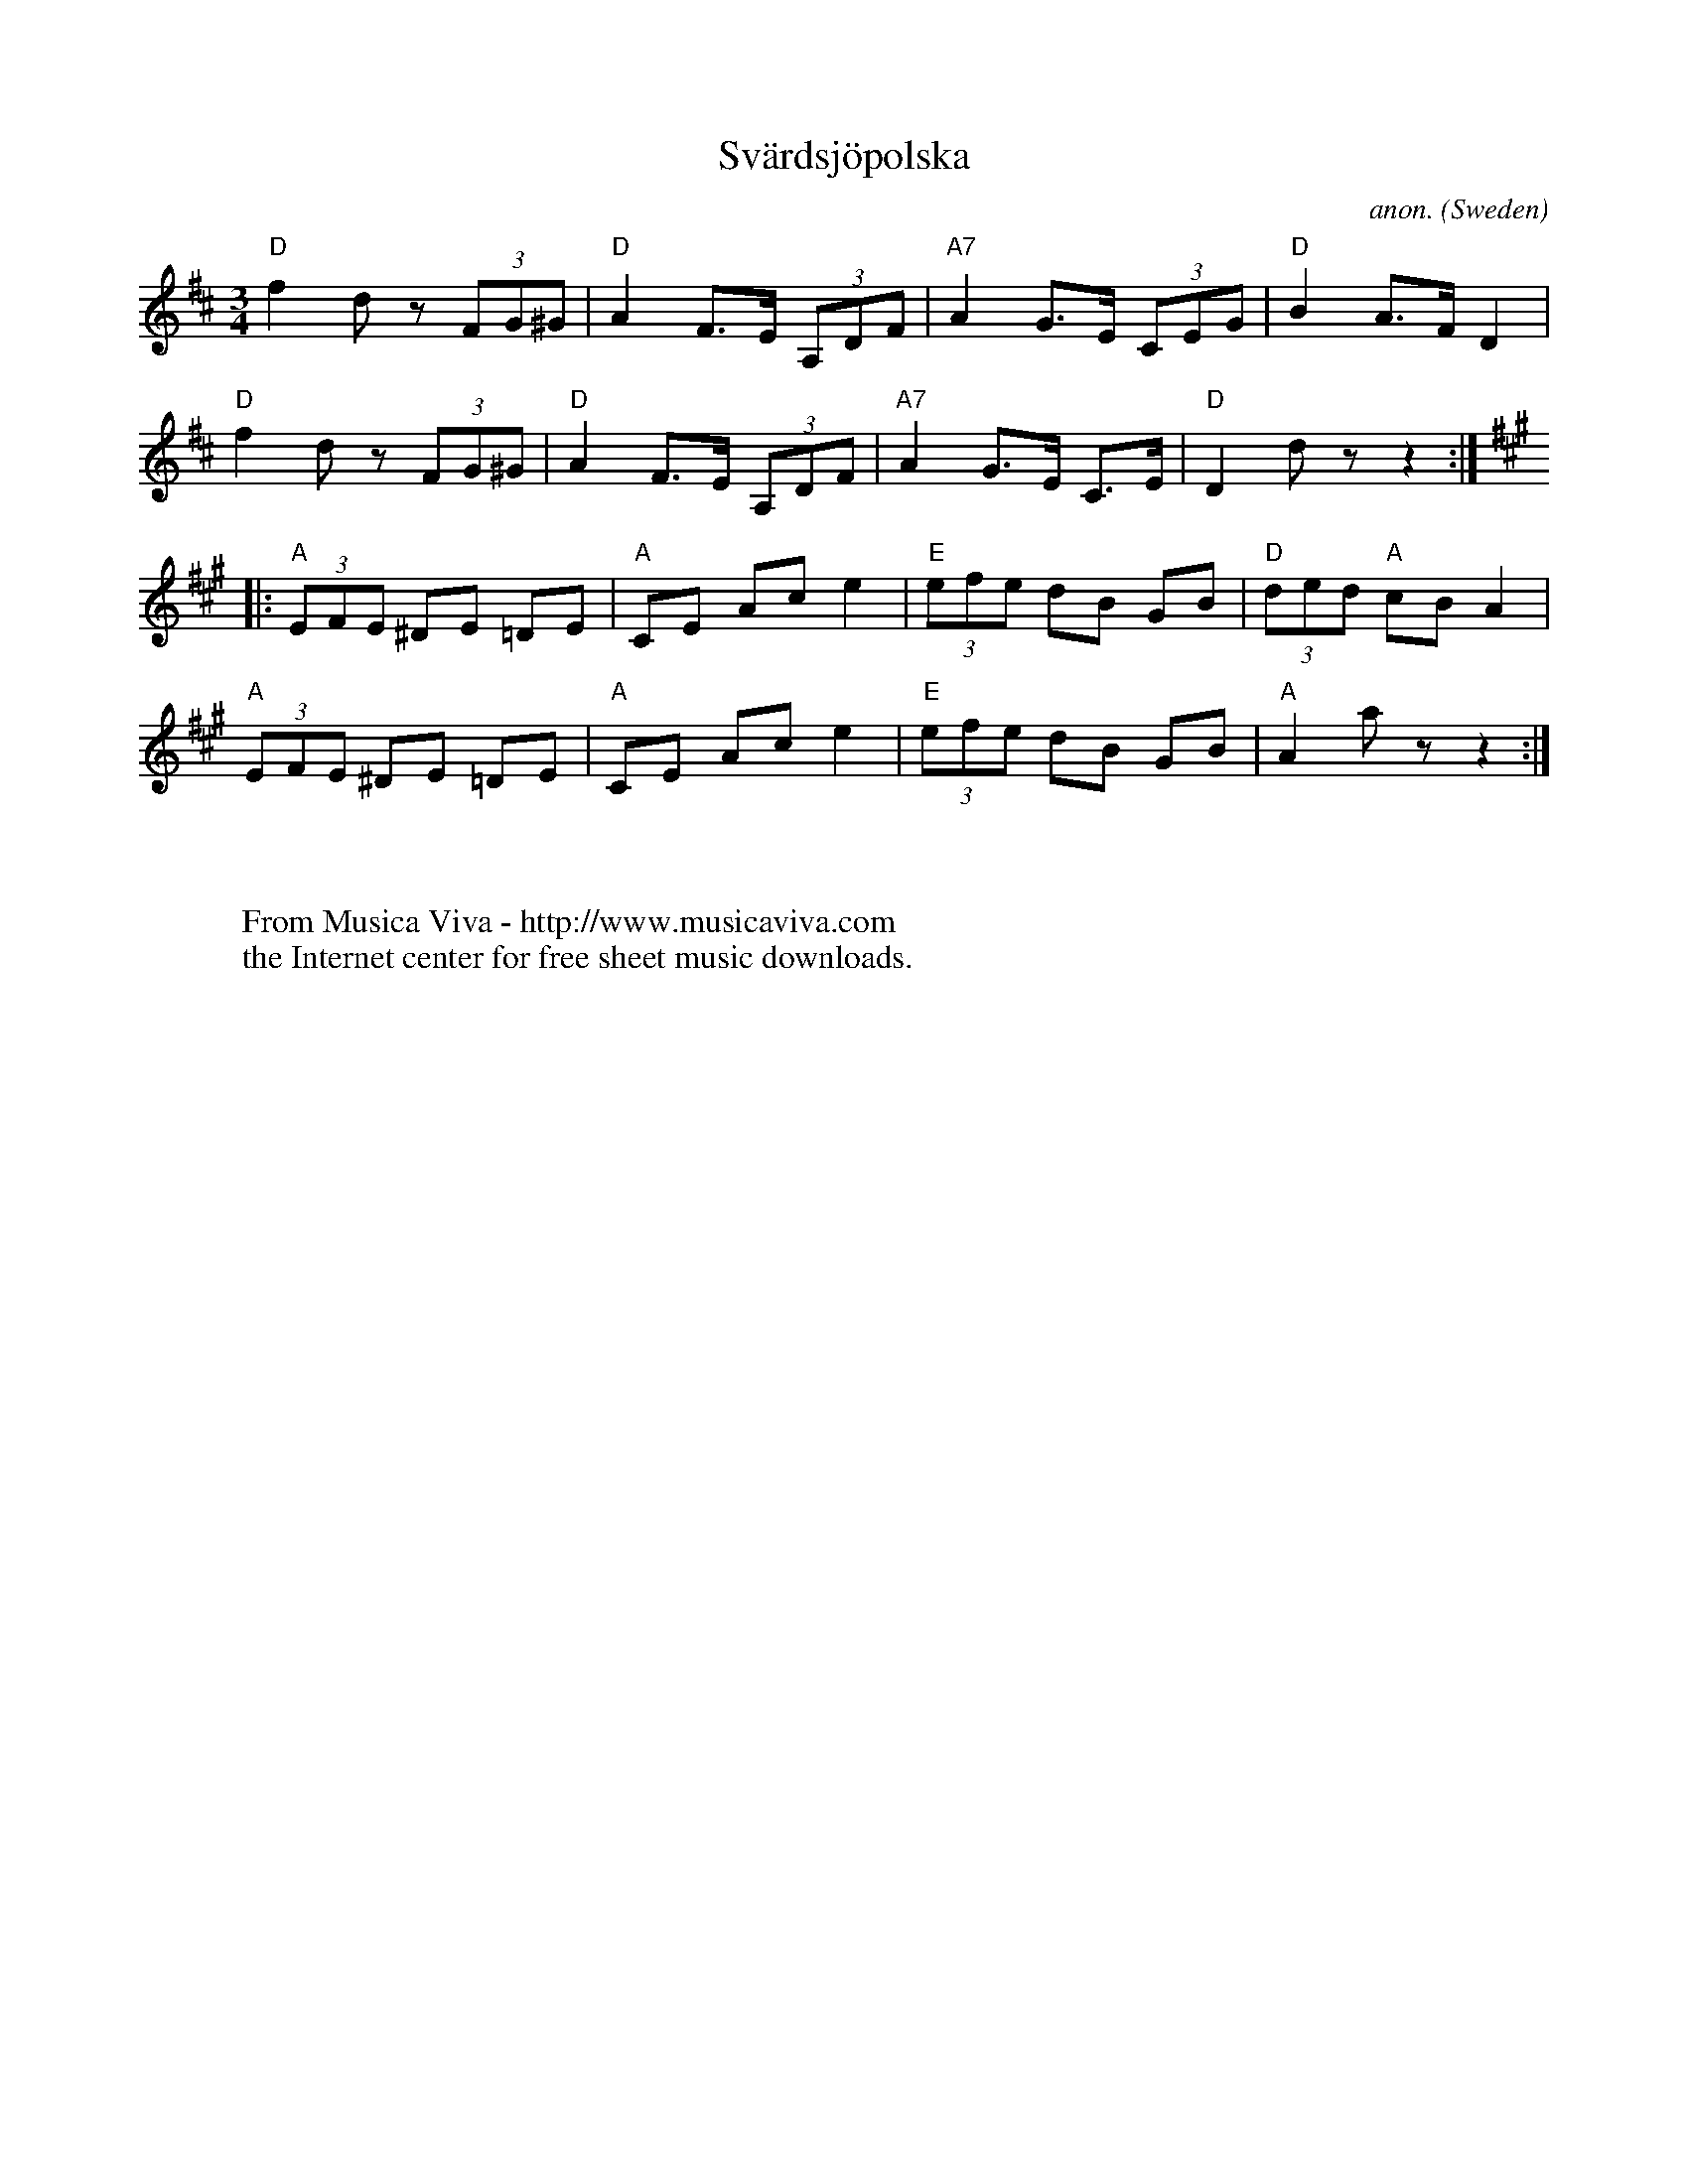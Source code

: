 X:3002
T:Sv\"ardsj\"opolska
C:anon.
O:Sweden
R:Polska
Z:Transcribed by Frank Nordberg - http://www.musicaviva.com
F:http://abc.musicaviva.com/tunes/sweden/svardsjopolska.abc
M:3/4
L:1/8
K:D
"D"f2 d z (3FG^G|"D"A2 F>E (3A,DF|"A7"A2 G>E (3CEG|"D"B2 A>F D2|
"D"f2 d z (3FG^G|"D"A2 F>E (3A,DF|"A7"A2 G>E C>E|"D"D2 d z z2:|
K:A
|:"A"(3EFE ^DE =DE|"A"CE Ac e2|"E"(3efe dB GB|"D"(3ded "A"cB A2|
"A"(3EFE ^DE =DE|"A"CE Ac e2|"E"(3efe dB GB|"A"A2 a z z2:|
W:
W:
W:  From Musica Viva - http://www.musicaviva.com
W:  the Internet center for free sheet music downloads.


